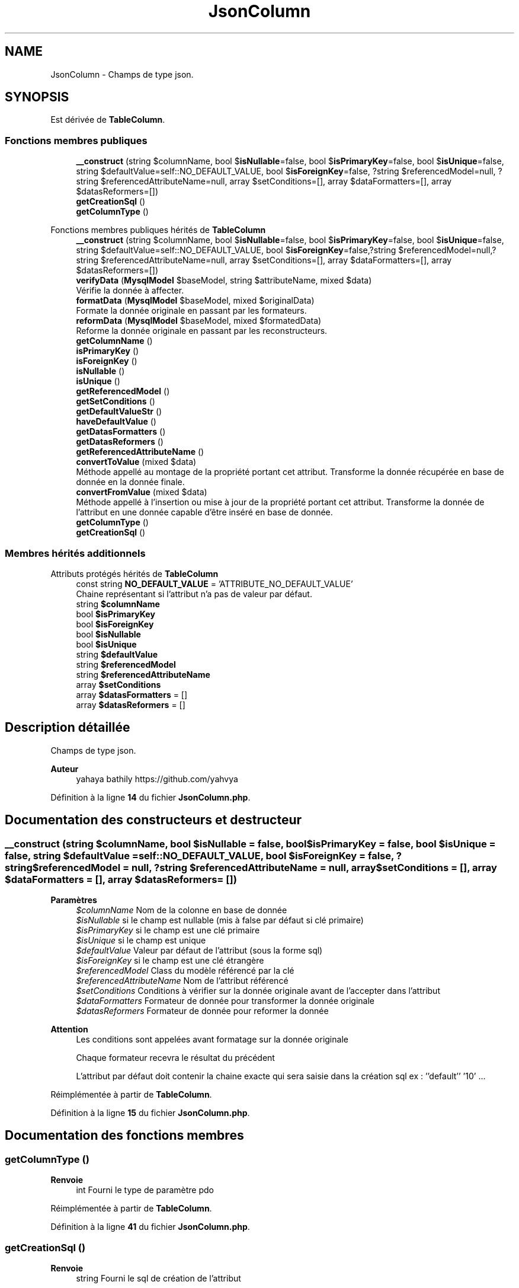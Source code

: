 .TH "JsonColumn" 3 "Mardi 23 Juillet 2024" "Version 1.1.1" "Sabo final" \" -*- nroff -*-
.ad l
.nh
.SH NAME
JsonColumn \- Champs de type json\&.  

.SH SYNOPSIS
.br
.PP
.PP
Est dérivée de \fBTableColumn\fP\&.
.SS "Fonctions membres publiques"

.in +1c
.ti -1c
.RI "\fB__construct\fP (string $columnName, bool $\fBisNullable\fP=false, bool $\fBisPrimaryKey\fP=false, bool $\fBisUnique\fP=false, string $defaultValue=self::NO_DEFAULT_VALUE, bool $\fBisForeignKey\fP=false, ?string $referencedModel=null, ?string $referencedAttributeName=null, array $setConditions=[], array $dataFormatters=[], array $datasReformers=[])"
.br
.ti -1c
.RI "\fBgetCreationSql\fP ()"
.br
.ti -1c
.RI "\fBgetColumnType\fP ()"
.br
.in -1c

Fonctions membres publiques hérités de \fBTableColumn\fP
.in +1c
.ti -1c
.RI "\fB__construct\fP (string $columnName, bool $\fBisNullable\fP=false, bool $\fBisPrimaryKey\fP=false, bool $\fBisUnique\fP=false, string $defaultValue=self::NO_DEFAULT_VALUE, bool $\fBisForeignKey\fP=false,?string $referencedModel=null,?string $referencedAttributeName=null, array $setConditions=[], array $dataFormatters=[], array $datasReformers=[])"
.br
.ti -1c
.RI "\fBverifyData\fP (\fBMysqlModel\fP $baseModel, string $attributeName, mixed $data)"
.br
.RI "Vérifie la donnée à affecter\&. "
.ti -1c
.RI "\fBformatData\fP (\fBMysqlModel\fP $baseModel, mixed $originalData)"
.br
.RI "Formate la donnée originale en passant par les formateurs\&. "
.ti -1c
.RI "\fBreformData\fP (\fBMysqlModel\fP $baseModel, mixed $formatedData)"
.br
.RI "Reforme la donnée originale en passant par les reconstructeurs\&. "
.ti -1c
.RI "\fBgetColumnName\fP ()"
.br
.ti -1c
.RI "\fBisPrimaryKey\fP ()"
.br
.ti -1c
.RI "\fBisForeignKey\fP ()"
.br
.ti -1c
.RI "\fBisNullable\fP ()"
.br
.ti -1c
.RI "\fBisUnique\fP ()"
.br
.ti -1c
.RI "\fBgetReferencedModel\fP ()"
.br
.ti -1c
.RI "\fBgetSetConditions\fP ()"
.br
.ti -1c
.RI "\fBgetDefaultValueStr\fP ()"
.br
.ti -1c
.RI "\fBhaveDefaultValue\fP ()"
.br
.ti -1c
.RI "\fBgetDatasFormatters\fP ()"
.br
.ti -1c
.RI "\fBgetDatasReformers\fP ()"
.br
.ti -1c
.RI "\fBgetReferencedAttributeName\fP ()"
.br
.ti -1c
.RI "\fBconvertToValue\fP (mixed $data)"
.br
.RI "Méthode appellé au montage de la propriété portant cet attribut\&. Transforme la donnée récupérée en base de donnée en la donnée finale\&. "
.ti -1c
.RI "\fBconvertFromValue\fP (mixed $data)"
.br
.RI "Méthode appellé à l'insertion ou mise à jour de la propriété portant cet attribut\&. Transforme la donnée de l'attribut en une donnée capable d'être inséré en base de donnée\&. "
.ti -1c
.RI "\fBgetColumnType\fP ()"
.br
.in -1c
.in +1c
.ti -1c
.RI "\fBgetCreationSql\fP ()"
.br
.in -1c
.SS "Membres hérités additionnels"


Attributs protégés hérités de \fBTableColumn\fP
.in +1c
.ti -1c
.RI "const string \fBNO_DEFAULT_VALUE\fP = 'ATTRIBUTE_NO_DEFAULT_VALUE'"
.br
.RI "Chaine représentant si l'attribut n'a pas de valeur par défaut\&. "
.ti -1c
.RI "string \fB$columnName\fP"
.br
.ti -1c
.RI "bool \fB$isPrimaryKey\fP"
.br
.ti -1c
.RI "bool \fB$isForeignKey\fP"
.br
.ti -1c
.RI "bool \fB$isNullable\fP"
.br
.ti -1c
.RI "bool \fB$isUnique\fP"
.br
.ti -1c
.RI "string \fB$defaultValue\fP"
.br
.ti -1c
.RI "string \fB$referencedModel\fP"
.br
.ti -1c
.RI "string \fB$referencedAttributeName\fP"
.br
.ti -1c
.RI "array \fB$setConditions\fP"
.br
.ti -1c
.RI "array \fB$datasFormatters\fP = []"
.br
.ti -1c
.RI "array \fB$datasReformers\fP = []"
.br
.in -1c
.SH "Description détaillée"
.PP 
Champs de type json\&. 


.PP
\fBAuteur\fP
.RS 4
yahaya bathily https://github.com/yahvya 
.RE
.PP

.PP
Définition à la ligne \fB14\fP du fichier \fBJsonColumn\&.php\fP\&.
.SH "Documentation des constructeurs et destructeur"
.PP 
.SS "__construct (string $columnName, bool $isNullable = \fCfalse\fP, bool $isPrimaryKey = \fCfalse\fP, bool $isUnique = \fCfalse\fP, string $defaultValue = \fCself::NO_DEFAULT_VALUE\fP, bool $isForeignKey = \fCfalse\fP, ?string $referencedModel = \fCnull\fP, ?string $referencedAttributeName = \fCnull\fP, array $setConditions = \fC[]\fP, array $dataFormatters = \fC[]\fP, array $datasReformers = \fC[]\fP)"

.PP
\fBParamètres\fP
.RS 4
\fI$columnName\fP Nom de la colonne en base de donnée 
.br
\fI$isNullable\fP si le champ est nullable (mis à false par défaut si clé primaire) 
.br
\fI$isPrimaryKey\fP si le champ est une clé primaire 
.br
\fI$isUnique\fP si le champ est unique 
.br
\fI$defaultValue\fP Valeur par défaut de l'attribut (sous la forme sql) 
.br
\fI$isForeignKey\fP si le champ est une clé étrangère 
.br
\fI$referencedModel\fP Class du modèle référencé par la clé 
.br
\fI$referencedAttributeName\fP Nom de l'attribut référencé 
.br
\fI$setConditions\fP Conditions à vérifier sur la donnée originale avant de l'accepter dans l'attribut 
.br
\fI$dataFormatters\fP Formateur de donnée pour transformer la donnée originale 
.br
\fI$datasReformers\fP Formateur de donnée pour reformer la donnée 
.RE
.PP
\fBAttention\fP
.RS 4
Les conditions sont appelées avant formatage sur la donnée originale 
.PP
Chaque formateur recevra le résultat du précédent 
.PP
L'attribut par défaut doit contenir la chaine exacte qui sera saisie dans la création sql ex : ''default'' '10' \&.\&.\&. 
.RE
.PP

.PP
Réimplémentée à partir de \fBTableColumn\fP\&.
.PP
Définition à la ligne \fB15\fP du fichier \fBJsonColumn\&.php\fP\&.
.SH "Documentation des fonctions membres"
.PP 
.SS "getColumnType ()"

.PP
\fBRenvoie\fP
.RS 4
int Fourni le type de paramètre pdo 
.RE
.PP

.PP
Réimplémentée à partir de \fBTableColumn\fP\&.
.PP
Définition à la ligne \fB41\fP du fichier \fBJsonColumn\&.php\fP\&.
.SS "getCreationSql ()"

.PP
\fBRenvoie\fP
.RS 4
string Fourni le sql de création de l'attribut 
.RE
.PP

.PP
Réimplémentée à partir de \fBSqlAttribute\fP\&.
.PP
Définition à la ligne \fB32\fP du fichier \fBJsonColumn\&.php\fP\&.

.SH "Auteur"
.PP 
Généré automatiquement par Doxygen pour Sabo final à partir du code source\&.
